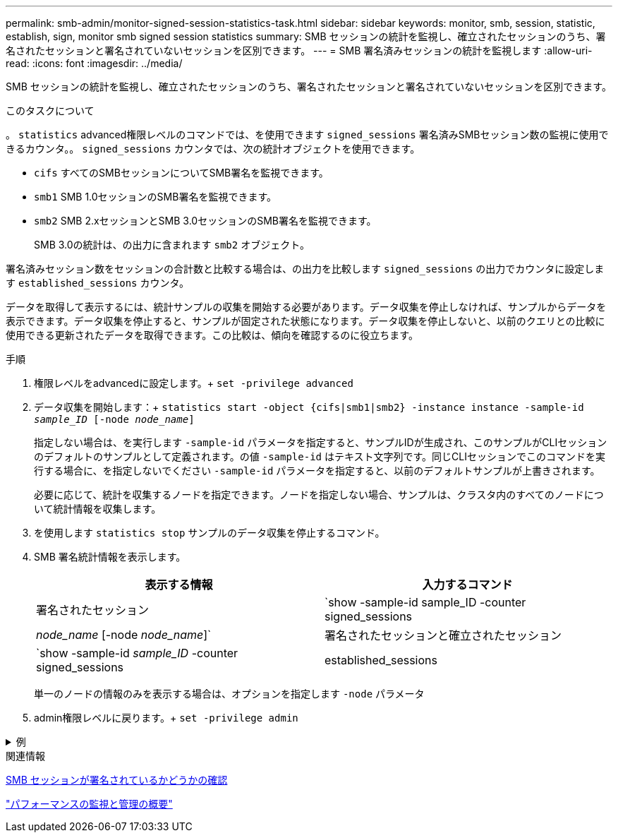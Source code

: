 ---
permalink: smb-admin/monitor-signed-session-statistics-task.html 
sidebar: sidebar 
keywords: monitor, smb, session, statistic, establish, sign, monitor smb signed session statistics 
summary: SMB セッションの統計を監視し、確立されたセッションのうち、署名されたセッションと署名されていないセッションを区別できます。 
---
= SMB 署名済みセッションの統計を監視します
:allow-uri-read: 
:icons: font
:imagesdir: ../media/


[role="lead"]
SMB セッションの統計を監視し、確立されたセッションのうち、署名されたセッションと署名されていないセッションを区別できます。

.このタスクについて
。 `statistics` advanced権限レベルのコマンドでは、を使用できます `signed_sessions` 署名済みSMBセッション数の監視に使用できるカウンタ。。 `signed_sessions` カウンタでは、次の統計オブジェクトを使用できます。

* `cifs` すべてのSMBセッションについてSMB署名を監視できます。
* `smb1` SMB 1.0セッションのSMB署名を監視できます。
* `smb2` SMB 2.xセッションとSMB 3.0セッションのSMB署名を監視できます。
+
SMB 3.0の統計は、の出力に含まれます `smb2` オブジェクト。



署名済みセッション数をセッションの合計数と比較する場合は、の出力を比較します `signed_sessions` の出力でカウンタに設定します `established_sessions` カウンタ。

データを取得して表示するには、統計サンプルの収集を開始する必要があります。データ収集を停止しなければ、サンプルからデータを表示できます。データ収集を停止すると、サンプルが固定された状態になります。データ収集を停止しないと、以前のクエリとの比較に使用できる更新されたデータを取得できます。この比較は、傾向を確認するのに役立ちます。

.手順
. 権限レベルをadvancedに設定します。+
`set -privilege advanced`
. データ収集を開始します：+
`statistics start -object {cifs|smb1|smb2} -instance instance -sample-id _sample_ID_ [-node _node_name_]`
+
指定しない場合は、を実行します `-sample-id` パラメータを指定すると、サンプルIDが生成され、このサンプルがCLIセッションのデフォルトのサンプルとして定義されます。の値 `-sample-id` はテキスト文字列です。同じCLIセッションでこのコマンドを実行する場合に、を指定しないでください `-sample-id` パラメータを指定すると、以前のデフォルトサンプルが上書きされます。

+
必要に応じて、統計を収集するノードを指定できます。ノードを指定しない場合、サンプルは、クラスタ内のすべてのノードについて統計情報を収集します。

. を使用します `statistics stop` サンプルのデータ収集を停止するコマンド。
. SMB 署名統計情報を表示します。
+
|===
| 表示する情報 | 入力するコマンド 


 a| 
署名されたセッション
 a| 
`show -sample-id sample_ID -counter signed_sessions|_node_name_ [-node _node_name_]`



 a| 
署名されたセッションと確立されたセッション
 a| 
`show -sample-id _sample_ID_ -counter signed_sessions|established_sessions|_node_name_ [-node node_name]`

|===
+
単一のノードの情報のみを表示する場合は、オプションを指定します `-node` パラメータ

. admin権限レベルに戻ります。+
`set -privilege admin`


.例
[%collapsible]
====
次の例では、「 vs1 」という Storage Virtual Machine （ SVM ）について、 SMB 2.x と SMB 3.0 のそれぞれの署名統計情報を監視する方法を示します。

次のコマンドは、 advanced 権限レベルへの変更を行います。

[listing]
----
cluster1::> set -privilege advanced

Warning: These advanced commands are potentially dangerous; use them only when directed to do so by support personnel.
Do you want to continue? {y|n}: y
----
次のコマンドは、新しいサンプルのデータ収集を開始します。

[listing]
----
cluster1::*> statistics start -object smb2 -sample-id smbsigning_sample -vserver vs1
Statistics collection is being started for Sample-id: smbsigning_sample
----
次のコマンドは、サンプルのデータ収集を停止します。

[listing]
----
cluster1::*> statistics stop -sample-id smbsigning_sample
Statistics collection is being stopped for Sample-id: smbsigning_sample
----
次のコマンドは、ノードが署名した SMB セッションと確立されたセッションをサンプルから表示します。

[listing]
----
cluster1::*> statistics show -sample-id smbsigning_sample -counter signed_sessions|established_sessions|node_name

Object: smb2
Instance: vs1
Start-time: 2/6/2013 01:00:00
End-time: 2/6/2013 01:03:04
Cluster: cluster1

    Counter                                              Value
    -------------------------------- -------------------------
    established_sessions                                     0
    node_name                                           node1
    signed_sessions                                          0
    established_sessions                                     1
    node_name                                           node2
    signed_sessions                                          1
    established_sessions                                     0
    node_name                                           node3
    signed_sessions                                          0
    established_sessions                                     0
    node_name                                           node4
    signed_sessions                                          0
----
次のコマンドでは、ノード 2 が署名した SMB セッションをサンプルから表示します。

[listing]
----
cluster1::*> statistics show -sample-id smbsigning_sample -counter signed_sessions|node_name -node node2

Object: smb2
Instance: vs1
Start-time: 2/6/2013 01:00:00
End-time: 2/6/2013 01:22:43
Cluster: cluster1

    Counter                                              Value
    -------------------------------- -------------------------
    node_name                                            node2
    signed_sessions                                          1
----
次のコマンドは、 admin 権限レベルに戻ります。

[listing]
----
cluster1::*> set -privilege admin
----
====
.関連情報
xref:determine-sessions-signed-task.adoc[SMB セッションが署名されているかどうかの確認]

link:../performance-admin/index.html["パフォーマンスの監視と管理の概要"]
